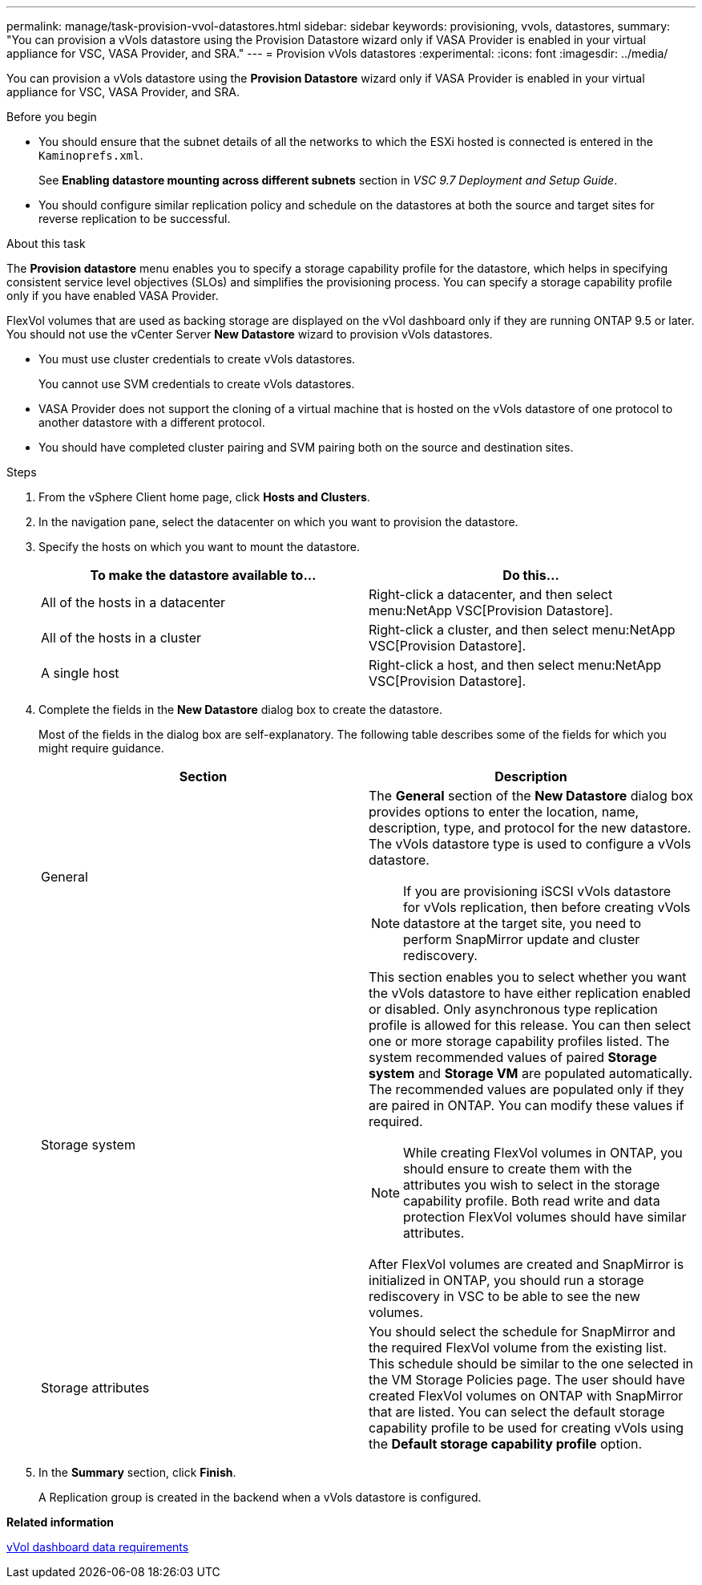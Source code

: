 ---
permalink: manage/task-provision-vvol-datastores.html
sidebar: sidebar
keywords: provisioning, vvols, datastores,
summary: "You can provision a vVols datastore using the Provision Datastore wizard only if VASA Provider is enabled in your virtual appliance for VSC, VASA Provider, and SRA."
---
= Provision vVols datastores
:experimental:
:icons: font
:imagesdir: ../media/

[.lead]
You can provision a vVols datastore using the *Provision Datastore* wizard only if VASA Provider is enabled in your virtual appliance for VSC, VASA Provider, and SRA.

.Before you begin

* You should ensure that the subnet details of all the networks to which the ESXi hosted is connected is entered in the `Kaminoprefs.xml`.
+
See *Enabling datastore mounting across different subnets* section in _VSC 9.7 Deployment and Setup Guide_.

* You should configure similar replication policy and schedule on the datastores at both the source and target sites for reverse replication to be successful.

.About this task

The *Provision datastore* menu enables you to specify a storage capability profile for the datastore, which helps in specifying consistent service level objectives (SLOs) and simplifies the provisioning process. You can specify a storage capability profile only if you have enabled VASA Provider.

FlexVol volumes that are used as backing storage are displayed on the vVol dashboard only if they are running ONTAP 9.5 or later. You should not use the vCenter Server *New Datastore* wizard to provision vVols datastores.

* You must use cluster credentials to create vVols datastores.
+
You cannot use SVM credentials to create vVols datastores.

* VASA Provider does not support the cloning of a virtual machine that is hosted on the vVols datastore of one protocol to another datastore with a different protocol.
* You should have completed cluster pairing and SVM pairing both on the source and destination sites.

.Steps

. From the vSphere Client home page, click *Hosts and Clusters*.
. In the navigation pane, select the datacenter on which you want to provision the datastore.
. Specify the hosts on which you want to mount the datastore.
+
[cols="1a,1a" options="header"]
|===
| To make the datastore available to...| Do this...
a|
All of the hosts in a datacenter
a|
Right-click a datacenter, and then select menu:NetApp VSC[Provision Datastore].
a|
All of the hosts in a cluster
a|
Right-click a cluster, and then select menu:NetApp VSC[Provision Datastore].
a|
A single host
a|
Right-click a host, and then select menu:NetApp VSC[Provision Datastore].
|===

. Complete the fields in the *New Datastore* dialog box to create the datastore.
+
Most of the fields in the dialog box are self-explanatory. The following table describes some of the fields for which you might require guidance.
+
[cols="1a,1a" options="header"]
|===
| Section| Description
a|
General
a|
The *General* section of the *New Datastore* dialog box provides options to enter the location, name, description, type, and protocol for the new datastore. The vVols datastore type is used to configure a vVols datastore.
[NOTE]
====
If you are provisioning iSCSI vVols datastore for vVols replication, then before creating vVols datastore at the target site, you need to perform SnapMirror update and cluster rediscovery.
====
a|
Storage system
a|
This section enables you to select whether you want the vVols datastore to have either replication enabled or disabled. Only asynchronous type replication profile is allowed for this release. You can then select one or more storage capability profiles listed. The system recommended values of paired *Storage system* and *Storage VM* are populated automatically. The recommended values are populated only if they are paired in ONTAP. You can modify these values if required.
[NOTE]
====
While creating FlexVol volumes in ONTAP, you should ensure to create them with the attributes you wish to select in the storage capability profile. Both read write and data protection FlexVol volumes should have similar attributes.
====

After FlexVol volumes are created and SnapMirror is initialized in ONTAP, you should run a storage rediscovery in VSC to be able to see the new volumes.
a|
Storage attributes
a|
You should select the schedule for SnapMirror and the required FlexVol volume from the existing list. This schedule should be similar to the one selected in the VM Storage Policies page. The user should have created FlexVol volumes on ONTAP with SnapMirror that are listed. You can select the default storage capability profile to be used for creating vVols using the *Default storage capability profile* option.
|===

. In the *Summary* section, click *Finish*.
+
A Replication group is created in the backend when a vVols datastore is configured.

*Related information*

xref:reference-verifying-vvol-dashboard-data-requirements.adoc[vVol dashboard data requirements]
